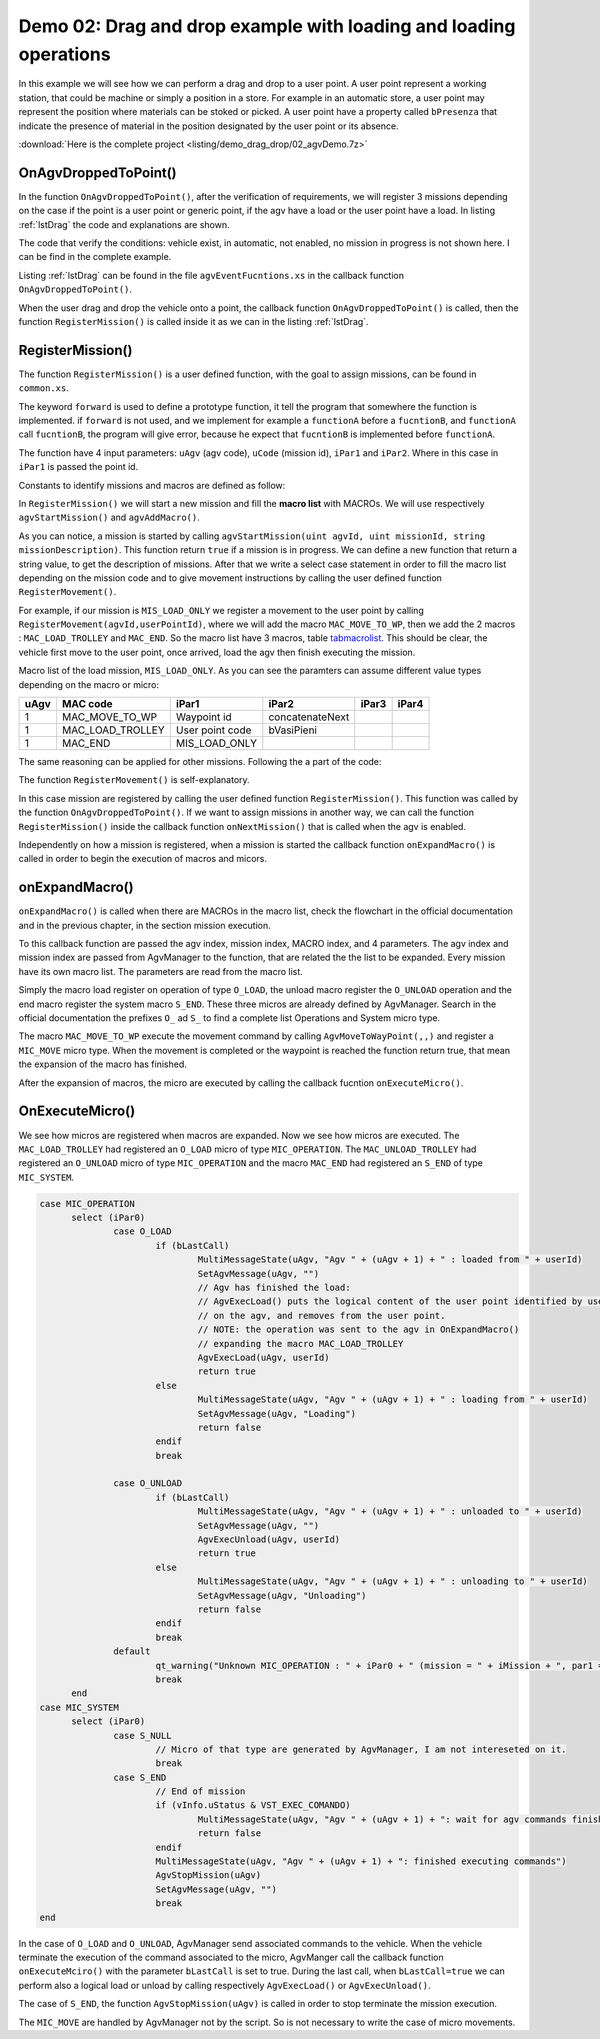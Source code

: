 
Demo 02: Drag and drop example with loading and loading operations
*******************************************************************

In this example we will see how we can perform a drag and drop to a user point. A user point represent a working station, that could be machine or simply a position in a store. For example in an automatic store, a user point may represent the position where materials can be stoked or picked. A user point have a property called ``bPresenza`` that indicate the presence of material in the position designated by the user point or its absence.

:download:`Here is the complete project <listing/demo_drag_drop/02_agvDemo.7z>`

OnAgvDroppedToPoint()
---------------------

In the function ``OnAgvDroppedToPoint()``, after the verification of requirements, we will register 3 missions depending on the case if the point is a user point or generic point, if the agv have a load or the user point have a load. In listing :ref:`lstDrag` the code and explanations are shown.

The code that verify the conditions: vehicle exist, in automatic, not enabled, no mission in progress is not shown here. I can be find in the complete example.

Listing :ref:`lstDrag` can be found in the file ``agvEventFucntions.xs`` in the callback function ``OnAgvDroppedToPoint()``.

.. code-block:: none
  :caption: Drag and drop to user point and generic point
  :name: lstDrag

  XSiteInfo sInfo ; user point information strucutre
  XVehicleInfo vInfo ; vehicle strucutre information

  ; if user point and vehicle exist
  if (AgvGetSiteInfo(uUser, @sInfo) and AgvGetVehicleInfo(uAgv, @vInfo))

  bool loadOnAgv, loadOnUser
  ; read the bit corresponding to lpad present on agv
  loadOnAgv = (vInfo.uStatus & VST_CARICO_PRESENTE)

  loadOnUser = sInfo.bPresenza

  ; if both agv and user point have a load
  if (loadOnAgv && loadOnUser)
    MessageBox("Cannot move agv " + (uAgv + 1) + " to " + GetSiteName(uUser) + " : both have a trolley")
    return
  endif

  ; if only agv have a load, the mission unload to user is registered
  if (loadOnAgv && not loadOnUser)
    ; call to use defined function
    RegisterMission(uAgv, MIS_UNLOAD_ONLY, uUser)
    return
  endif

  ; if only user point have load, the mission load to agv is registerd.
  if (loadOnUser && not loadOnAgv)
    RegisterMission(uAgv, MIS_LOAD_ONLY, uUser)
    return
  endif

  endif

  ; register movement to point,
  ; if there is no lad neither on agv neither on user point,
  ; or if the point is a generic point
  RegisterMission(uAgv, MIS_TO_POINT, uUser)

When the user drag and drop the vehicle onto a point, the callback function ``OnAgvDroppedToPoint()`` is called, then the function ``RegisterMission()`` is called inside it as we can in the listing :ref:`lstDrag`.

RegisterMission()
------------------
The function ``RegisterMission()`` is a user defined function, with the goal to assign missions, can be found in ``common.xs``.

The keyword ``forward`` is used to define a prototype function, it tell the program that somewhere the function is implemented. if ``forward`` is not used, and we implement for example a ``functionA`` before a ``fucntionB``, and ``functionA`` call ``fucntionB``, the program will give error, because he expect that ``fucntionB`` is implemented before ``functionA``.

The function have 4 input parameters: ``uAgv`` (agv code), ``uCode`` (mission id), ``iPar1`` and ``iPar2``. Where in this case in ``iPar1`` is passed the point id.

Constants to identify missions and macros are defined as follow:

.. code-block:: none
  :caption: Mission defition
  :name:

  // Mission defition. Missions can begin from 0,
  //because there are no missions already defined in AgvManger

  // No mission in progress
  $define MIS_NULL							0

  $define MIS_LOAD_ONLY						10
  $define MIS_UNLOAD_ONLY						11
  $define MIS_TO_POINT						14

  // MACRO definition, begin always from 100
  // Movement to waypoint
  $define MAC_MOVE_TO_WP					100
  // Load from the point defined by par1
  $define MAC_LOAD_TROLLEY				102
  // Unload on the point defined by par1
  $define MAC_UNLOAD_TROLLEY				103

In ``RegisterMission()`` we will start a new mission and fill the **macro list** with MACROs. We will use respectively ``agvStartMission()`` and ``agvAddMacro()``.

As you can notice, a mission is started by calling ``agvStartMission(uint agvId, uint missionId, string missionDescription)``. This function return ``true`` if a mission is in progress. We can define a new function that return a string value, to get the description of missions.
After that we write a select case statement in order to fill the macro list depending on the mission code and to give movement instructions by calling the user defined function ``RegisterMovement()``.

For example, if our mission is ``MIS_LOAD_ONLY``  we register a movement to the user point by calling ``RegisterMovement(agvId,userPointId)``, where we will add the macro ``MAC_MOVE_TO_WP``, then we add the 2 macros : ``MAC_LOAD_TROLLEY`` and ``MAC_END``. So the macro list have 3 macros, table tabmacrolist_. This should be clear, the vehicle first move to the user point, once arrived, load the agv then finish executing the mission.

Macro list of the load mission, ``MIS_LOAD_ONLY``. As you can see the paramters can assume different value types depending on the macro or micro:

.. _tabmacrolist:

====  ==================  ===============  ===============  =====  ======
uAgv  MAC code            iPar1            iPar2            iPar3  iPar4
====  ==================  ===============  ===============  =====  ======
1     MAC\_MOVE\_TO\_WP   Waypoint id      concatenateNext
1     MAC\_LOAD\_TROLLEY  User point code  bVasiPieni
1     MAC\_END            MIS\_LOAD\_ONLY
====  ==================  ===============  ===============  =====  ======

The same reasoning can be applied for other missions. Following the a part of the code:

.. code-block:: none
  :caption: RegisterMission() code fragment
  :name: lstRegisterMission

  // starting mission "uCode", with descrition "text"
  if (not AgvStartMission(uAgv, uCode, text))
    return MIS_NULL
  end
  // user point info strutcture
  XSiteInfo sInfo

  //Fill the macro list with the macro for the selected mission
  // when we call registerMission(), we pass as iPar1 the user point index
  select (uCode)
    // Loading agv mission
    case MIS_LOAD_ONLY
      if (not AgvGetSiteInfo(iPar1, @sInfo))
        // Strange error. Should not happen!!!
        AgvStopMission(uAgv)
        return MIS_NULL
      endif
      // iPar1 = point in store where toilet must be taken
      RegisterMovement(uAgv, iPar1)
      // Take the trolley with the toilet
      // Trolley with toilet
      AgvAddMacro(uAgv, MAC_LOAD_TROLLEY, iPar1, sInfo.bVasiPieni)
      // END of this mission
      AgvAddMacro(uAgv, MAC_END, uCode)
      break

    // unloading agv mission
    case MIS_UNLOAD_ONLY
      if (not AgvGetSiteInfo(iPar1, @sInfo))
        // Strange error. Should not happen!!!
        AgvStopMission(uAgv)
        return MIS_NULL
      endif
      // iPar1 = point in store where toilet must be taken
      RegisterMovement(uAgv, iPar1)

      // Leave the trolley with the toilet
      // Trolley with toilet
      AgvAddMacro(uAgv, MAC_UNLOAD_TROLLEY, iPar1, sInfo.bVasiPieni)
      // END of this mission
      AgvAddMacro(uAgv, MAC_END, uCode)
      break

    // movement to a point mission
    case MIS_TO_POINT
      //Move to selected point
      RegisterMovement(uAgv, iPar1)
      //END of this mission
      AgvAddMacro(uAgv, MAC_END, uCode)
      break

    // mission not defined
    default
      MessageBox("Mission not implemented: " + uCode)
      return MIS_NULL
  end

The function ``RegisterMovement()`` is self-explanatory.

.. code-block:: none
  :caption: RegisterMovement()
  :name: lstRegisterMovment

  code RegisterMovement(uint uAgv, uint userId, uchar destOrientation = 'X',
  			bool concatenateNext = true
  			)
  	uint wpidx
  	//add waypoint, return an unique id of the added point.
  	wpidx = AgvAddWaypoint(uAgv, userId, destOrientation)
  	// add movement macro related to the point we get previously
  	AgvAddMacro(uAgv, MAC_MOVE_TO_WP, wpidx, concatenateNext)
  end

In this case mission are registered by calling the user defined function ``RegisterMission()``. This function was called by the function ``OnAgvDroppedToPoint()``. If we want to assign missions in another way, we can call the function ``RegisterMission()`` inside the callback function ``onNextMission()`` that is called when the agv is enabled.

Independently on how a mission is registered, when a mission is started the callback function ``onExpandMacro()`` is called in order to begin the execution of macros and micors.

onExpandMacro()
----------------
``onExpandMacro()`` is called when there are MACROs in the macro list, check the flowchart in the official documentation and in the previous chapter, in the section mission execution.

To this callback function are passed the agv index, mission index, MACRO index, and 4 parameters. The agv index and mission index are passed from AgvManager to the function, that are related the the list to be expanded. Every mission have its own macro list. The parameters are read from the macro list.

.. code-block:: none
  :caption: onExpandMacro()
  :name: lstonExpandMacro

  code OnExpandMacro(uint uAgv, uint uMission, uint iMacroCode,
  		 int iPar1, int iPar2, int iPar3, int
  		 ) : bool

  	select (iMacroCode)
  		case MAC_MOVE_TO_WP
  			// iPar1 = Waypoint id
  			// iPar2 = (bool) do concatenate next macro
  			select (AgvMoveToWayPoint(uAgv, uMission, WpFl_RicalcolaPercorsi | WpFl_EliminaCompletato))
  				case MoveResult_CompletedMovement	; Completed movement
  				case MoveResult_WaypointReached		; Waypoint reached
  					if (iPar2)
  						AgvComputeNextMacro(uAgv)
  					endif
  					return true
  				default
  					return false
  			endselect
  			return true

  		case MAC_LOAD_TROLLEY
  			// par1 is the point
  			// par2 is true if there is a toilet on the trolley
  			// par3 is true it the trolley is ready to be taken out of store
  			AgvRegisterOperation(uAgv, uMission, O_LOAD, iPar2, iPar3, 0, 0, iPar1)
  			break

  		case MAC_UNLOAD_TROLLEY
  			// par1 is the point
  			AgvRegisterOperation(uAgv, uMission, O_UNLOAD, 0, 0, 0, 0, iPar1)
  			break

  		case MAC_END
  			SetAgvMessage(uAgv, "")
  			AgvRegisterSystemBloccante(uAgv, uMission, S_END)
  			break

  		default
  			qt_warning("Unknown macro: " + iMacroCode)
  			break
  	end
  	return TRUE
  end

Simply the macro load register on operation of type ``O_LOAD``, the unload macro register the ``O_UNLOAD`` operation and the end macro register the system macro ``S_END``. These three micros are already defined by AgvManager.
Search in the official documentation the prefixes ``O_`` ad ``S_`` to find a complete list Operations and System micro type.

The macro ``MAC_MOVE_TO_WP`` execute the movement command by calling ``AgvMoveToWayPoint(,,)`` and register a ``MIC_MOVE`` micro type. When the movement is completed or the waypoint is reached the function return true, that mean the expansion of the macro has finished.

After the expansion of macros, the micro are executed by calling the callback fucntion ``onExecuteMicro()``.

OnExecuteMicro()
-----------------

We see how micros are registered when macros are expanded. Now we see how micros are executed.
The ``MAC_LOAD_TROLLEY`` had registered an ``O_LOAD`` micro of type ``MIC_OPERATION``.
The ``MAC_UNLOAD_TROLLEY`` had registered an ``O_UNLOAD`` micro of type ``MIC_OPERATION`` and the macro ``MAC_END`` had registered an ``S_END`` of type ``MIC_SYSTEM``.

.. code-block:: none

  case MIC_OPERATION
  	select (iPar0)
  		case O_LOAD
  			if (bLastCall)
  				MultiMessageState(uAgv, "Agv " + (uAgv + 1) + " : loaded from " + userId)
  				SetAgvMessage(uAgv, "")
  				// Agv has finished the load:
  				// AgvExecLoad() puts the logical content of the user point identified by userId
  				// on the agv, and removes from the user point.
  				// NOTE: the operation was sent to the agv in OnExpandMacro()
  				// expanding the macro MAC_LOAD_TROLLEY
  				AgvExecLoad(uAgv, userId)
  				return true
  			else
  				MultiMessageState(uAgv, "Agv " + (uAgv + 1) + " : loading from " + userId)
  				SetAgvMessage(uAgv, "Loading")
  				return false
  			endif
  			break

  		case O_UNLOAD
  			if (bLastCall)
  				MultiMessageState(uAgv, "Agv " + (uAgv + 1) + " : unloaded to " + userId)
  				SetAgvMessage(uAgv, "")
  				AgvExecUnload(uAgv, userId)
  				return true
  			else
  				MultiMessageState(uAgv, "Agv " + (uAgv + 1) + " : unloading to " + userId)
  				SetAgvMessage(uAgv, "Unloading")
  				return false
  			endif
  			break
  		default
  			qt_warning("Unknown MIC_OPERATION : " + iPar0 + " (mission = " + iMission + ", par1 = " + iPar1 + ")")
  			break
  	end
  case MIC_SYSTEM
  	select (iPar0)
  		case S_NULL
  			// Micro of that type are generated by AgvManager, I am not intereseted on it.
  			break
  		case S_END
  			// End of mission
  			if (vInfo.uStatus & VST_EXEC_COMANDO)
  				MultiMessageState(uAgv, "Agv " + (uAgv + 1) + ": wait for agv commands finished")
  				return false
  			endif
  			MultiMessageState(uAgv, "Agv " + (uAgv + 1) + ": finished executing commands")
  			AgvStopMission(uAgv)
  			SetAgvMessage(uAgv, "")
  			break
  end

In the case of ``O_LOAD`` and ``O_UNLOAD``, AgvManager send associated commands to the vehicle. When the vehicle terminate the execution of the command associated to the micro, AgvManger call the callback function ``onExecuteMciro()`` with the parameter ``bLastCall`` is set to true. During the last call, when ``bLastCall=true`` we can perform also a logical load or unload by calling respectively ``AgvExecLoad()`` or ``AgvExecUnload()``.

The case of ``S_END``, the function ``AgvStopMission(uAgv)`` is called in order to stop terminate the mission execution.

The ``MIC_MOVE`` are handled by AgvManager not by the script. So is not necessary to write the case of micro movements.
